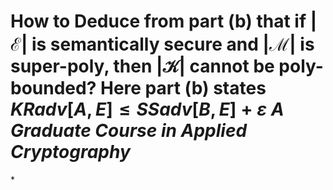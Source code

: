 * How to Deduce from part (b) that if \( \left| \mathcal{E} \right| \) is semantically secure and \( \left| \mathcal{M} \right| \) is super-poly, then \( \left| \mathcal{K} \right| \) cannot be poly-bounded? Here part (b) states \( KRadv[A, E] ≤ SSadv[B, E] + \varepsilon \) [[A Graduate Course in Applied Cryptography]]
*